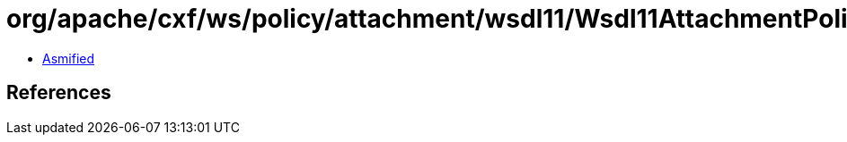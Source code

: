 = org/apache/cxf/ws/policy/attachment/wsdl11/Wsdl11AttachmentPolicyProvider.class

 - link:Wsdl11AttachmentPolicyProvider-asmified.java[Asmified]

== References

